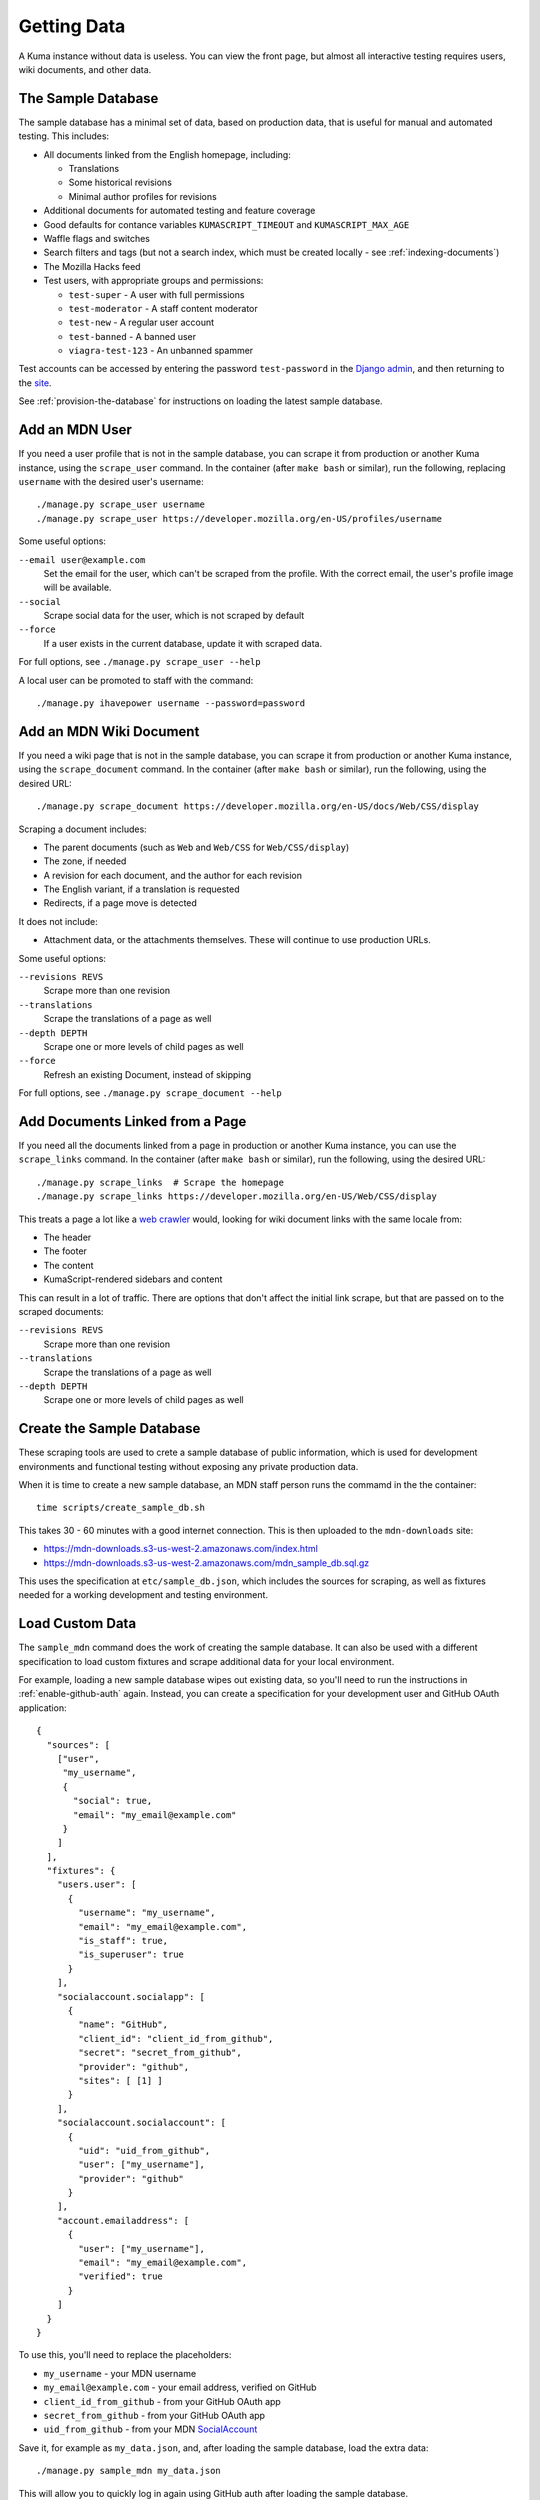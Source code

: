 ============
Getting Data
============

A Kuma instance without data is useless. You can view the front page, but
almost all interactive testing requires users, wiki documents, and other data.

The Sample Database
===================
The sample database has a minimal set of data, based on production data, that
is useful for manual and automated testing.  This includes:

- All documents linked from the English homepage, including:

  - Translations
  - Some historical revisions
  - Minimal author profiles for revisions

- Additional documents for automated testing and feature coverage
- Good defaults for contance variables ``KUMASCRIPT_TIMEOUT`` and
  ``KUMASCRIPT_MAX_AGE``
- Waffle flags and switches
- Search filters and tags (but not a search index, which must be created
  locally - see :ref:`indexing-documents`)
- The Mozilla Hacks feed
- Test users, with appropriate groups and permissions:

  - ``test-super`` - A user with full permissions
  - ``test-moderator`` - A staff content moderator
  - ``test-new`` - A regular user account
  - ``test-banned`` - A banned user
  - ``viagra-test-123`` - An unbanned spammer

Test accounts can be accessed by entering the password ``test-password`` in the
`Django admin`_, and then returning to the site_.

See :ref:`provision-the-database` for instructions on loading the latest sample
database.

.. _`Django admin`: localhost:8000/admin/login/?next=/
.. _site: http://localhost:8000/en-US/

Add an MDN User
===============
If you need a user profile that is not in the sample database, you can scrape
it from production or another Kuma instance, using the ``scrape_user``
command.  In the container (after ``make bash`` or similar), run the
following, replacing ``username`` with the desired user's username::

    ./manage.py scrape_user username
    ./manage.py scrape_user https://developer.mozilla.org/en-US/profiles/username

Some useful options:

``--email user@example.com``
  Set the email for the user, which can't be scraped from the profile. With
  the correct email, the user's profile image will be available.

``--social``
  Scrape social data for the user, which is not scraped by default

``--force``
  If a user exists in the current database, update it with scraped data.

For full options, see ``./manage.py scrape_user --help``

A local user can be promoted to staff with the command::

    ./manage.py ihavepower username --password=password

Add an MDN Wiki Document
========================
If you need a wiki page that is not in the sample database, you can scrape it
from production or another Kuma instance, using the ``scrape_document``
command.  In the container (after ``make bash`` or similar), run the
following, using the desired URL::

    ./manage.py scrape_document https://developer.mozilla.org/en-US/docs/Web/CSS/display

Scraping a document includes:

- The parent documents (such as ``Web`` and ``Web/CSS`` for ``Web/CSS/display``)
- The zone, if needed
- A revision for each document, and the author for each revision
- The English variant, if a translation is requested
- Redirects, if a page move is detected

It does not include:

- Attachment data, or the attachments themselves. These will continue to use
  production URLs.

Some useful options:

``--revisions REVS``
  Scrape more than one revision

``--translations``
  Scrape the translations of a page as well

``--depth DEPTH``
  Scrape one or more levels of child pages as well

``--force``
  Refresh an existing Document, instead of skipping

For full options, see ``./manage.py scrape_document --help``

Add Documents Linked from a Page
================================
If you need all the documents linked from a page in production or another Kuma
instance, you can use the ``scrape_links`` command.  In the container (after
``make bash`` or similar), run the following, using the desired URL::

    ./manage.py scrape_links  # Scrape the homepage
    ./manage.py scrape_links https://developer.mozilla.org/en-US/Web/CSS/display

This treats a page a lot like a `web crawler`_ would, looking for wiki document
links with the same locale from:

- The header
- The footer
- The content
- KumaScript-rendered sidebars and content

This can result in a lot of traffic. There are options that don't affect the
initial link scrape, but that are passed on to the scraped documents:

``--revisions REVS``
  Scrape more than one revision

``--translations``
  Scrape the translations of a page as well

``--depth DEPTH``
  Scrape one or more levels of child pages as well

.. _`web crawler`: https://developer.mozilla.org/en-US/docs/Glossary/Crawler

Create the Sample Database
==========================
These scraping tools are used to crete a sample database of public
information, which is used for development environments and functional
testing without exposing any private production data.

When it is time to create a new sample database, an MDN staff person runs
the commamd in the the container::

    time scripts/create_sample_db.sh

This takes 30 - 60 minutes with a good internet connection.  This is then
uploaded to the ``mdn-downloads`` site:

* https://mdn-downloads.s3-us-west-2.amazonaws.com/index.html
* https://mdn-downloads.s3-us-west-2.amazonaws.com/mdn_sample_db.sql.gz

This uses the specification at ``etc/sample_db.json``, which includes the
sources for scraping, as well as fixtures needed for a working development
and testing environment.

Load Custom Data
================
The ``sample_mdn`` command does the work of creating the sample database. It
can also be used with a different specification to load custom fixtures and
scrape additional data for your local environment.

For example, loading a new sample database wipes out existing data, so you'll
need to run the instructions in :ref:`enable-github-auth` again. Instead, you
can create a specification for your development user and GitHub OAuth
application::

    {
      "sources": [
        ["user",
         "my_username",
         {
           "social": true,
           "email": "my_email@example.com"
         }
        ]
      ],
      "fixtures": {
        "users.user": [
          {
            "username": "my_username",
            "email": "my_email@example.com",
            "is_staff": true,
            "is_superuser": true
          }
        ],
        "socialaccount.socialapp": [
          {
            "name": "GitHub",
            "client_id": "client_id_from_github",
            "secret": "secret_from_github",
            "provider": "github",
            "sites": [ [1] ]
          }
        ],
        "socialaccount.socialaccount": [
          {
            "uid": "uid_from_github",
            "user": ["my_username"],
            "provider": "github"
          }
        ],
        "account.emailaddress": [
          {
            "user": ["my_username"],
            "email": "my_email@example.com",
            "verified": true
          }
        ]
      }
    }

To use this, you'll need to replace the placeholders:

* ``my_username`` - your MDN username
* ``my_email@example.com`` - your email address, verified on GitHub
* ``client_id_from_github`` - from your GitHub OAuth app
* ``secret_from_github`` - from your GitHub OAuth app
* ``uid_from_github`` - from your MDN SocialAccount_

Save it, for example as ``my_data.json``, and, after loading the sample
database, load the extra data::

    ./manage.py sample_mdn my_data.json

This will allow you to quickly log in again using GitHub auth after loading the
sample database.

.. _SocialAccount: http://localhost:8000/admin/socialaccount/socialaccount/

Anonymized Production Data
==========================
The production database contains confidential user information, such as email
addresses and authentication tokens, and it is not distributed.  We try to make
the sample database small but useful, and provide scripts to augment it for
specific uses, reducing the need for production data.

Production-scale data is occasionaly needed for development, such as testing
the performance of data migrations and new algorithms, and for the
`staging site`_.  In these cases, we generate an anonymized copy of production
data, which deletes authentication keys and anonymizes user records.

This is generated with the script ``scripts/clone_db.py`` on a recent backup of
the production database. You can see a faster and less resource-intensive
version of the process by running it against the sample database::

    scripts/clone_db.py -H mysql -u root -p kuma -i mdn_sample_db.sql.gz anon_db

This will generate a file ``anon_db-anon-20170606.sql.gz``, where the date is
today's date.  To check that the anonymize script ran correctly, load the
anonymized database dump and run the check script::

    zcat anon_db-anon-20170606.sql.gz | ./manage.py dbshell
    cat scripts/check_anonymize.sql | ./manage.py dbshell

This runs a set of counting queries that should return 0 rows.

A similar process is used to anonymize a recent production database dump.
The development environment is not tuned for the I/O, memory, and disk
requirements, and will fail with an error.  Instead, a host-installed version
of MySQL is used, with the custom collation.  The entire process, from getting
a backup to uploading a confirmed anonymized database, takes about half a day.

We suspect that a clever user could de-anonymize the data in the full
anonymized database, so we do not distribute it, and try to limit our own use
of the database.

.. _`staging site`: https://developer.allizom.org
